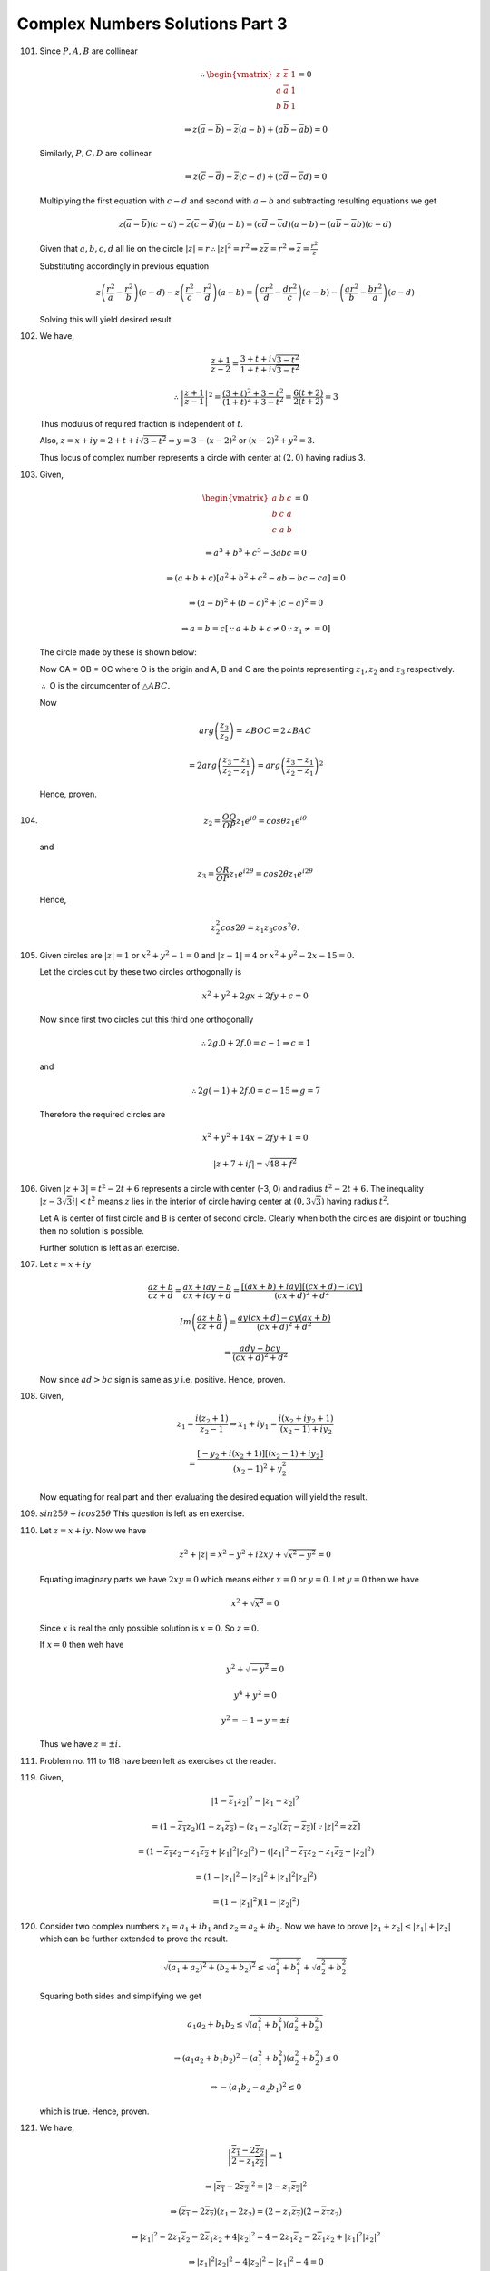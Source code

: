 ********************************
Complex Numbers Solutions Part 3
********************************
101. Since :math:`P, A, B` are collinear

     .. math::
        \therefore \begin{vmatrix}z & \overline{z} & 1\\a & \overline{a} & 1\\
        b & \overline{b} & 1\end{vmatrix} = 0

        \Rightarrow z(\overline{a} - \overline{b}) - \overline{z}(a - b) +
        (a\overline{b} - \overline{a}b) = 0

     Similarly, :math:`P, C, D` are collinear

     .. math::
   
        \Rightarrow z(\overline{c} - \overline{d}) - \overline{z}(c - d) +
        (c\overline{d} - \overline{c}d) = 0

     Multiplying the first equation with :math:`c - d` and second with :math:`a
     - b` and subtracting resulting equations we get

     .. math::
        z(\overline{a} - \overline{b})(c - d) - \overline{z}(\overline{c} -
        \overline{d})(a - b) = (c\overline{d} - \overline{c}d)(a - b) -
        (a\overline{b} - \overline{a}b)(c - d)

     Given that :math:`a, b, c, d` all lie on the circle :math:`|z| = r
     \therefore |z|^2 = r^2 \Rightarrow z\overline{z} = r^2 \Rightarrow
     \overline{z} = \frac{r^2}{z}`

     Substituting accordingly in previous equation

     .. math::
        z\left(\frac{r^2}{a} - \frac{r^2}{b}\right)(c - d) -
        z\left(\frac{r^2}{c} - \frac{r^2}{d}\right)(a - b) =
        \left(\frac{cr^2}{d} - \frac{dr^2}{c}\right)(a - b) -
        \left(\frac{ar^2}{b} - \frac{br^2}{a}\right)(c - d)

     Solving this will yield desired result.

102. We have,

     .. math::
        \frac{z + 1}{z - 2} = \frac{3 + t + i\sqrt{3 - t^2}}{1 + t + i\sqrt{3 -
        t^2}}

        \therefore \left|\frac{z + 1}{z - 1}\right|^2 = \frac{(3 + t)^2 + 3 -
        t^2}{(1 + t)^2 + 3 - t^2} = \frac{6(t + 2)}{2(t + 2)} = 3

     Thus modulus of required fraction is independent of :math:`t`.

     Also, :math:`z = x + iy = 2 + t + i\sqrt{3 - t^2} \Rightarrow y = 3 - (x -
     2)^2` or :math:`(x - 2)^2 + y^2 = 3.`

     Thus locus of complex number represents a circle with center at :math:`(2,
     0)` having radius 3.

103. Given,

     .. math::
        \begin{vmatrix}a & b & c\\b & c & a\\c & a & b\end{vmatrix} = 0

        \Rightarrow a^3 + b^3 + c^3 - 3abc = 0

        \Rightarrow (a + b + c)[a^2 + b^2 + c^2 - ab -bc - ca] = 0

        \Rightarrow (a - b)^2 + (b - c)^2 + (c - a)^2 = 0

        \Rightarrow a = b = c [\because a + b + c \ne 0 \because z_1 \ne = 0]

     The circle made by these is shown below:

     .. tikz::

        \draw (0, 0) circle(1);
        \draw (0, 1) -- (-.707, -.707) -- (.707, -.707) -- cycle;
        \draw (-.707, -.707) -- (0, 0) -- (.707, -.707);
        \draw (0, 0) node[anchor = south] {$O$};
        \draw (-3mm, -3mm) arc(210:340:3mm);

     Now OA = OB = OC where O is the origin and A, B and C are the points
     representing :math:`z_1, z_2` and :math:`z_3` respectively.

     :math:`\therefore` O is the circumcenter of :math:`\triangle ABC.`

     Now

     .. math::

        arg\left(\frac{z_3}{z_2}\right) = \angle BOC = 2\angle BAC
        
        = 2arg\left(\frac{z_3 - z_1}{z_2 - z_1}\right) = arg\left(\frac{z_3 -
        z_1}{z_2 - z_1}\right)^2

     Hence, proven.

104. .. math::
       z_2 = \frac{OQ}{OP}z_1e^{i\theta} = cos\theta z_1e^{i\theta}

     and

     .. math::
        z_3 = \frac{OR}{OP}z_1e^{i2\theta} = cos2\theta z_1e^{i2\theta}

     Hence,

     .. math::
        z_2^2cos2\theta = z_1z_3cos^2\theta.

105. Given circles are :math:`|z| = 1` or :math:`x^2 + y^2 - 1 = 0` and
     :math:`|z - 1| = 4` or :math:`x^2 + y^2 -2x - 15 = 0.`

     Let the circles cut by these two circles orthogonally is

     .. math::
        x^2 + y^2 + 2gx + 2fy +c = 0

     Now since first two circles cut this third one orthogonally

     .. math::
        \therefore 2g.0 + 2f.0 = c - 1 \Rightarrow c = 1

     and

     .. math::
        \therefore 2g(-1) + 2f.0 = c - 15 \Rightarrow g = 7

     Therefore the required circles are

     .. math::
        x^2 + y^2 + 14x + 2fy + 1 = 0

        |z + 7 + if| = \sqrt{48 + f^2}

106. Given :math:`|z + 3| = t^2 - 2t + 6` represents a circle with center
     (-3, 0) and radius :math:`t^2 -2t + 6.` The inequality :math:`|z -
     3\sqrt{3}i| < t^2` means :math:`z` lies in the interior of circle having
     center at :math:`(0, 3\sqrt{3})` having radius :math:`t^2.`

     Let A is center of first circle and B is center of second circle. Clearly
     when both the circles are disjoint or touching then no solution is
     possible.

     Further solution is left as an exercise.

107. Let :math:`z = x + iy`
 
     .. math::
        \frac{az + b}{cz + d} = \frac{ax + iay + b}{cx + icy + d} =
        \frac{[(ax + b) + iay][(cx + d) - icy]}{(cx + d)^2 + d^2}

        Im\left(\frac{az + b}{cz + d}\right) = \frac{ay(cx + d) - cy(ax +
        b)}{(cx + d)^2 + d^2}

        \Rightarrow \frac{ady - bcy}{(cx + d)^2 + d^2}

     Now since :math:`ad > bc` sign is same as :math:`y` i.e. positive. Hence,
     proven.

108. Given,

     .. math::
        z_1 = \frac{i(z_2 + 1)}{z_2 - 1} \Rightarrow x_1 + iy_1 = \frac{i(x_2 +
        iy_2 + 1)}{(x_2 - 1) + iy_2}

        = \frac{[-y_2 + i(x_2 + 1)][(x_2 - 1) + iy_2]}{(x_2 - 1)^2 + y_2^2}

     Now equating for real part and then evaluating the desired equation will
     yield the result.

109. :math:`sin25\theta + icos25\theta` This question is left as en exercise.

110. Let :math:`z = x + iy.` Now we have

     .. math::
        z^2 + |z| = x^2 - y^2 + i2xy + \sqrt{x^2 - y^2} = 0

     Equating imaginary parts we have :math:`2xy = 0` which means either
     :math:`x = 0` or :math:`y = 0.` Let :math:`y = 0` then we have

     .. math::
        x^2 + \sqrt{x^2} = 0

     Since :math:`x` is real the only possible solution is :math:`x = 0`. So
     :math:`z = 0.`

     If :math:`x = 0` then weh have

     .. math::
        y^2 + \sqrt{-y^2} = 0

        y^4 + y^2 = 0

        y^2 = -1 \Rightarrow y = \pm i

     Thus we have :math:`z = \pm i.`

111. Problem no. 111 to 118 have been left as exercises ot the reader.

119. Given,

     .. math::
        |1 - \overline{z_1}z_2|^2 - |z_1 - z_2|^2

        = (1 - \overline{z_1}z_2)(1 - z_1\overline{z_2}) - (z_1 -
        z_2)(\overline{z_1} - \overline{z_2}) [\because |z|^2 = z\overline{z}]

        = (1 - \overline{z_1}z_2 - z_1\overline{z_2} + |z_1|^2|z_2|^2) -
        (|z_1|^2 - \overline{z_1}z_2 - z_1\overline{z_2} + |z_2|^2)

        = (1 - |z_1|^2 - |z_2|^2 + |z_1|^2|z_2|^2)

        = (1 - |z_1|^2)(1 - |z_2|^2)

120. Consider two complex numbers :math:`z_1 = a_1 + ib_1` and :math:`z_2 = a_2
     + ib_2.` Now we have to prove :math:`|z_1 + z_2| \le |z_1| + |z_2|` which
     can be further extended to prove the result.

     .. math::
        \sqrt{(a_1 + a_2)^2 + (b_2 + b_2)^2} \le \sqrt{a_1^2 + b_1^2} +
        \sqrt{a_2^2 + b_2^2}

     Squaring both sides and simplifying we get

     .. math::
        a_1a_2 + b_1b_2 \le \sqrt{(a_1^2 + b_1^2)(a_2^2 + b_2^2)}

        \Rightarrow (a_1a_2 + b_1b_2)^2 - (a_1^2 + b_1^2)(a_2^2 + b_2^2) \le 0

        \Rightarrow -(a_1b_2 - a_2b_1)^2 \le 0

     which is true. Hence, proven.

121. We have,

     .. math::
        \left|\frac{\overline{z_1} - 2\overline{z_2}}{2 -
        z_1\overline{z_2}}\right| = 1

        \Rightarrow |\overline{z_1} - 2\overline{z_2}|^2 = |2 -
        z_1\overline{z_2}|^2

        \Rightarrow (\overline{z_1} - 2\overline{z_2})(z_1 - 2z_2) = (2 -
        z_1\overline{z_2})(2 - \overline{z_1}z_2)

        \Rightarrow |z_1|^2 - 2z_1\overline{z_2} - 2\overline{z_1}z_2 +
        4|z_2|^2 = 4 - 2z_1\overline{z_2} - 2\overline{z_1}z_2 + |z_1|^2|z_2|^2

        \Rightarrow |z_1|^2|z_2|^2 - 4|z_2|^2 - |z_1|^2 - 4 = 0

        \Rightarrow \because |z_1| \ne 1 |z_2| = 2

122. It can be solves similarly as 121 and is left as an exercise.

123. We have,

     .. math::
        \left|\frac{z_1 + z_2}{2} + \sqrt{z_1z_2}\right| + \left|\frac{z_1 +
        z_2}{2} - \sqrt{z_1z_2}\right|

        = \frac{1}{2}\left|(\sqrt{z_1} + \sqrt{z_2})^2\right| +
        \frac{1}{2}\left|(\sqrt{z_1} - \sqrt{z_2})^2\right|

        = |z_1| + |z_2|

124. From problem no. 54 it follows that :math:`|a + \sqrt{a^2 - b^2}| + |a -
     \sqrt{a^2 - b^2}| = |a + b| + |a - b|.`

     Substituting :math:`a = \beta` and :math:`b = \sqrt{\alpha\gamma}` we have

     .. math::
        |\beta + \sqrt{\alpha\gamma}| + |\beta - \sqrt{\alpha\gamma}|

        = |\alpha|\left(|\frac{\beta}{\alpha} + \sqrt{\frac{\gamma}{\alpha}}| +
        |\frac{\beta}{\alpha} - \sqrt{\frac{\gamma}{\alpha}}|\right)

        = |alpha|\left(|-z_1 - z_2 + \sqrt{z_1z_2}| + |-z_1 - z_2 -
        \sqrt{z_1z_2}|\right)

        = |\alpha|(|z_1| + |z_2|)

125. We have,

     .. math::
        |a| = 1 \Rightarrow |a|^2 = 1 \Rightarrow a\overline{a} = 1 \Rightarrow
        \overline{a} = \frac{1}{a}

     From this we can write

     .. math::
        \frac{1}{a} + \frac{1}{b} + \frac{1}{c} = \overline{a} + \overline{b} +
        \overline{c} = 3

126. Given,

     .. math::
        |z + 4| \le 3 \Rightarrow |z + 1 + 3| \le 3 \Rightarrow |z + 1| + 3 \le
        3 [\because |z_1 + z_2| \le |z_1| + |z_2|]

        |z + 1| \le 0

     Following similarly

     .. math::
        |z + 4| = |z + 1 + 3| \ge |z + 1| - 3 \Rightarrow |z + 1| \ge 6

     So least value is 0 and greatest value is 6.

127. Let :math:`z_1 = r_1cos\theta_1 + isin\theta_1` and :math:`z_2 =
     r_2cos\theta_2 + isin\theta_2.` Now it can be easily shown that

     .. math::
        4|z_1 + z_2|^2 - (|z_1| + |z_2|)^2\left(\frac{z_1}{|z_2|} +
        \frac{z_2}{|z_2|}\right)^2 \ge 0

128. Given equation is :math:`z^2 + az + b = 0.` Let :math:`p, q` are two of
     its roots. Then we have :math:`p + q = -a` and :math:`pq = b.` Taking
     modulus of both we have :math:`|p + q| = |a|` and :math:`|pq| = b.` Now it
     is required that :math:`|p| = |q| = 1.` Therefore we have :math:`|p + q|
     \le |p| + |q| = 2 \therefore |a| \le 2.` Similarly :math:`|b| = |pq| =
     |p||q| = 1.` Since :math:`p, q` have unit modullii we can have them as
     :math:`p = cos\theta_1 + isin\theta_1` and :math:`q = cos\theta_2 +
     isin\theta_2.`

     .. math::
        pq = (cos\theta_1 + isin\theta_1)(cos\theta_2 + isin\theta_2)

        = cos(\theta_1 + \theta_2) + isin(\theta_1 + \theta_2)

        \therefore arg(b) = arg(pq) = \theta_1 + \theta_2

        p + q = cos\theta_1 + isin\theta_1 + cos\theta_2 + isin\theta_2

        = cos^2{\frac{\theta_1}{2}} + i^2sin^2{\frac{\theta_1}{2}} +
        i2sin{\frac{\theta_1}{2}}cos{\frac{\theta_1}{2}} +
        cos^2{\frac{\theta_2}{2}} + i^2sin^2{\frac{\theta_2}{2}} +
        i2sin{\frac{\theta_2}{2}}cos{\frac{\theta_2}{2}}

        = cos\frac{\theta_1 + \theta_2}{2} + isin\frac{\theta_1 + \theta_2}{2}

        \therefore arg(a) = arg(p + q) = \frac{\theta_1 + \theta_2}{2}

        \therefore argb = 2arga

129. Let :math:`a = x + iy.` First we consider first two inequalities

     .. math::
        |z| \le |Re(z)| + |Im(z)|

        \Rightarrow \sqrt{x^2 + y^2} \le x + y

     Sqauting we have

     .. math::
        x^2 + y^2 \le x^2 + y^2 + 2xy \Rightarrow 2xy \ge 0

     which is true. Now we consider last two inequalities

     .. math::
        |Re(z)| + |Im(z)| \le \sqrt{2}|z|

        \Rightarrow x + y \le \sqrt{2(x^2 + y^2)}

     Squaring we get

     .. math::
        x^2 + y^2 + 2xy \le 2(x^2 + y^2) \Rightarrow (x - y)^2 \ge 0

     which is also true. Hence, proven.

130. Translating the given equation we have

     .. math::
        |z|^2 - 2|z| - 4 \ge 0

     The greatest root of this equation is :math:`\sqrt{5} + 1.` Hence proven.

131. Since :math:`\alpha, \beta, \gamma, \delta` are root of the equation.

     .. math::
        (x - \alpha)(x - \beta)(x - \gamma)(x - \delta) = ax^4 + bx^3 + cx^2 +
        dx + e

     Substituting :math:`x = i` we get following

     .. math::
        (i - \alpha)(i - \beta)(i - \gamma)(i - \delta) = ai^4 + bi^3 + ci^2 +
        di + e
   
        \Rightarrow (1 + i\alpha)(1 + i\beta)(1 + i\gamma)(1 + i\delta) = a -
        ib - c + id + e

     Taking modulus and squaring we get our desired result.

132. This is similar to 131 and is left as an exercise.

133. Let :math:`|z_1| = |z_2| = |z_3| = R.` :math:`\therefore` origin is the
     circumcenter of triangle. Since triangle is also equilateral circumcenter
     and origin coincide. Therefore, origin is also centroid. Thus

     .. math::
        \frac{z_1 + z_2 + z_3}{3} = 0 \Rightarrow z_1 + z_2 + z_3 = 0

134. Similar to 133 it can be proven that it is an equilateral triangle. Now
     since :math:`|z_1| = |z_2| = |z_3| = 1` therefore it is an equilateral
     triangle inscribed in an unit circle.

135. Circumcenter of an equilateral triangle is given by :math:`z_0 = \frac{z_1 + z_2
     + z_3}{3}` which is same as centroid. Now since this triangle is
     equilateral

     .. math::
        \sum z_1^2 = \sum z_1z_2

        (\sum z_1)^2 = \sum z_1^2 + 2\sum z_1z_2 = 3\sum z_1^2

     Also,

     .. math::
        z_0 = \frac{\sum z_1}{3} \Rightarrow \sum z_1 = 3z_0

        \Rightarrow 3\sum z_1^2 = 9z_0^2 \Rightarrow \sum z_1^2 = 3z_0^2

136. Since :math:`z_1, z_2` and origin form an equilateral triangle we have

     .. math::
        z_1^2 + z_2^2 + 0^2 - z_1z_2 - z_2*0 - z_1*0 = 0

     Hence, proven.

137. From 136 :math:`z_1, z_2` and origin will form a triangle if
     :math:`z_1^2 + z_2^2 - z_1z_2 = 0.` Therefore,

     .. math::
        (z_1 + z_2)^2 = 3z_1z_2 \Rightarrow a^2 = 3b.

138. Centroid of the triangle is given by :math:`\frac{z_1 + z_2 + z_3}{3}`
     i.e. :math:`\frac{-3\alpha}{3}` i.e. :math:`-\alpha.` Triangle will be
     equilateral if

     .. math::
        z_1^2 + z_2^2 + z_3^2 = z_1z_2 + z_2z_3 + z_3z_1

        \Rightarrow (z_1 + z_2 + z_3)^2 = 3(z_1z_2 + z_2z_3 + z_3z_1)

        \Rightarrow 9\alpha^2 = 9\beta \Rightarrow \alpha^2 = \beta

139. Given,

     .. math::
        z_2 = \frac{z_1 + z_3}{2}

     Clearly, from section formula we can deduce that :math:`z_2` divides line
     segment joining :math:`z_1` and :math:`z_3` in two equal segments hence
     the complex numbers are collinear.

140. :math:`z_3` will divide line segment joining :math:`z_1` and :math:`z_2`
     either externally or internally. Now section formula can be used to prove
     remaining.

141. We have,

     .. math::
        \frac{z - i}{ z + i}

     as a purely imaginary quantity. Let :math:`z = x + iy.`

     .. math::
        \frac{[x + i(y - 1)][x - i(y + 1)])}{x^2 + (y + 1)^2}

     Equating real part to 0 we have

     .. math::
        \Rightarrow x^2 + y^2 - 1 = 0

     Therefore locus of z represents the circle :math:`x^2 + y^2 = 1.`

142. :math:`z` represents the ring between the concentric circles whose center
     is at (3, 4i) having radii 1 and 2.

143. Let :math:`z = x+ iy.` Now we have

     .. math::
        \sqrt{(x - 1)^2 + y^2} + \sqrt{(x + 1)^2 + y^2} \le 4

     Let :math:`L + M = 4`

     .. math::
        L^2 - M^2 = -4x \therefore L^2 - M^2 = -x \therefore 4L^2 = (4 - x)^2

        4(x^2 + y^2 - 2x + 1) = 16 + x^2 - 8x

        3x^2 + 4y^2 = 12

        \frac{x^2}{4} + \frac{y^2}{3} = 1

     Hence it represent the above ellipse.

144. Let :math:`z = x + iy` then we have

     .. math::
        x = t + 5 \text{ and } y = \sqrt{4 -t^2}

        \Rightarrow (x - 5)^2 = t^2 \text{ and } y^2 = 4 -t^2

     Adding we get, :math:`(x - 5)^2 + y^2 = 4` which represents a circle with
     radius at (5, 0) with radius 2.

145. Given :math:`\frac{z^2}{z - 1}` is real i.e. its imaginary part is zero.

     .. math::
        \frac{(x^2 - y^2 + i2xy)((x - 1) - iy)}{(x - 1)^2 + y^2}

     Equating imaginary part to 0 we have

     .. math::
        x^2 + y^2 - 2x = 0 \therefore (x - 1)^2 + y^ = 1

     which represents a circle having center at (1, 0) and radius unity.

146. Given, :math:`|z^2 + (-1)| = |z|^2 + |(-1)| \Rightarrow \frac{z^2}{-1}` is
     non-negative real number. Thus :math:`z` is purely imaginary number. Thus
     locus of z is a straight line.

Question 147 to 149 are left as exercises.

150. Given,

     .. math::
        \log_{\sqrt{3}}\frac{|z|^2 - |z| + 1}{2 + |z|} < 2

        \Rightarrow \frac{|z|^2 - |z| + 1}{2 + |z|} < (\sqrt{3})^2

        \Rightarrow |z|^2 - 4|z| - 5 < 0

        \Rightarrow |z| < 5

